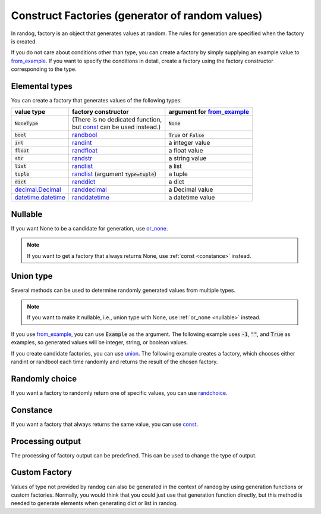 Construct Factories (generator of random values)
================================================

In randog, factory is an object that generates values at random. The rules for generation are specified when the factory is created.

If you do not care about conditions other than type, you can create a factory by simply supplying an example value to `from_example <randog.factory.html#randog.factory.from_example>`_. If you want to specify the conditions in detail, create a factory using the factory constructor corresponding to the type.

.. doctest::

   >>> import randog.factory

   >>> # create a factory simply
   >>> factory_a = randog.factory.from_example("")
   >>> generated_a = factory_a.next()
   >>> assert isinstance(generated_a, str)

   >>> # create a factory with conditions in detail
   >>> factory_b = randog.factory.randstr(length=16)
   >>> generated_b = factory_b.next()
   >>> assert isinstance(generated_b, str)
   >>> assert len(generated_b) == 16


Elemental types
---------------

You can create a factory that generates values of the following types:

.. list-table::
   :header-rows: 1

   * - value type
     - factory constructor
     - argument for `from_example <randog.factory.html#randog.factory.from_example>`_

   * - :code:`NoneType`
     - | (There is no dedicated function,
       | but `const <randog.factory.html#randog.factory.const>`_ can be used instead.)
     - :code:`None`

   * - :code:`bool`
     - `randbool <randog.factory.html#randog.factory.randbool>`_
     - :code:`True` or :code:`False`

   * - :code:`int`
     - `randint <randog.factory.html#randog.factory.randint>`_
     - a integer value

   * - :code:`float`
     - `randfloat <randog.factory.html#randog.factory.randfloat>`_
     - a float value

   * - :code:`str`
     - `randstr <randog.factory.html#randog.factory.randstr>`_
     - a string value

   * - :code:`list`
     - `randlist <randog.factory.html#randog.factory.randlist>`_
     - a list

   * - :code:`tuple`
     - `randlist <randog.factory.html#randog.factory.randlist>`_ (argument :code:`type=tuple`)
     - a tuple

   * - :code:`dict`
     - `randdict <randog.factory.html#randog.factory.randdict>`_
     - a dict

   * - `decimal.Decimal <https://docs.python.org/3/library/decimal.html#decimal.Decimal>`_
     - `randdecimal <randog.factory.html#randog.factory.randdecimal>`_
     - a Decimal value

   * - `datetime.datetime <https://docs.python.org/3/library/datetime.html#datetime.datetime>`_
     - `randdatetime <randog.factory.html#randog.factory.randdatetime>`_
     - a datetime value



.. _nullable:

Nullable
--------

If you want None to be a candidate for generation, use `or_none <randog.factory.html#randog.factory.Factory.or_none>`_.

.. doctest::

   >>> import randog.factory

   >>> factory = randog.factory.from_example("")
   >>> factory_nullable = factory.or_none(0.1)

   >>> # a string
   >>> generated_a = factory.next()
   >>> # a string or None
   >>> generated_b = factory_nullable.next()

.. note::

   If you want to get a factory that always returns None, use :ref:`const <constance>` instead.


Union type
----------

Several methods can be used to determine randomly generated values from multiple types.

.. note::

   If you want to make it nullable, i.e., union type with None, use :ref:`or_none <nullable>` instead.

If you use `from_example <randog.factory.html#randog.factory.from_example>`_, you can use :code:`Example` as the argument. The following example uses :code:`-1`, :code:`""`, and :code:`True` as examples, so generated values will be integer, string, or boolean values.

.. doctest::

   >>> from randog import Example
   >>> import randog.factory

   >>> factory = randog.factory.from_example(Example(-1, "", True))

   >>> for _ in range(10):
   ...     generated = factory.next()
   ...     assert isinstance(generated, (int, str, bool))

If you create candidate factories, you can use `union <randog.factory.html#randog.factory.union>`_. The following example creates a factory, which chooses either randint or randbool each time randomly and returns the result of the chosen factory.

.. doctest::

   >>> import randog.factory

   >>> factory = randog.factory.union(
   ...     randog.factory.randint(0, 10),  # integer
   ...     randog.factory.randbool(),  # True or False
   ... )

   >>> for _ in range(10):
   ...     generated = factory.next()
   ...     assert isinstance(generated, (int, bool))


Randomly choice
---------------

If you want a factory to randomly return one of specific values, you can use `randchoice <randog.factory.html#randog.factory.randchoice>`_.

.. doctest::

   >>> import randog.factory

   >>> factory = randog.factory.randchoice("allow", "deny")

   >>> for _ in range(10):
   ...     generated = factory.next()
   ...     assert generated in ["allow", "deny"]


.. _constance:

Constance
---------

If you want a factory that always returns the same value, you can use `const <randog.factory.html#randog.factory.const>`_.

.. doctest::

   >>> import randog.factory

   >>> # same as `factory = randog.factory.randchoice("python")`
   >>> factory = randog.factory.const("python")

   >>> for _ in range(10):
   ...     generated = factory.next()
   ...     assert generated == "python"


Processing output
-----------------

The processing of factory output can be predefined. This can be used to change the type of output.

.. doctest::

   >>> import randog

   >>> # use post_process to format the random decimal value
   >>> factory = (
   ...     randog.factory.randdecimal(0, 50000, decimal_len=2)
   ...                   .post_process(lambda x: f"${x:,}")
   ... )

   >>> # examples: '$12,345.67', '$3,153.21', '$12.90', etc.
   >>> generated = factory.next()
   >>> assert isinstance(generated, str)
   >>> assert generated[0] == "$"


Custom Factory
--------------

Values of type not provided by randog can also be generated in the context of randog by using generation functions or custom factories. Normally, you would think that you could just use that generation function directly, but this method is needed to generate elements when generating dict or list in randog.

.. doctest::

   >>> import random
   >>> import uuid
   >>> import randog.factory

   >>> # define custom factory
   >>> class MailAddressFactory(randog.factory.Factory[str]):
   ...     def next(self):
   ...         return random.randint(1, 10) * "a" + "@example.com"

   >>> factory = randog.factory.from_example({
   ...     # use generation function
   ...     "uuid": uuid.uuid4,
   ...     # use generation function
   ...     "name": lambda: random.randint(1, 10) * "a",
   ...     # use custom factory
   ...     "mail": MailAddressFactory(),
   ... })
   >>> generated = factory.next()

   >>> assert isinstance(generated, dict)
   >>> assert isinstance(generated["uuid"], uuid.UUID)
   >>> assert isinstance(generated["name"], str)
   >>> assert set(generated["name"]) == {"a"}
   >>> assert isinstance(generated["mail"], str)
   >>> assert generated["mail"].endswith("@example.com")

